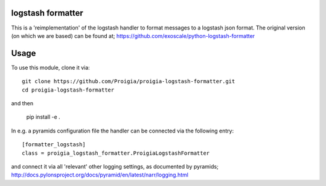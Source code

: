 logstash formatter
==================

This is a 'reimplementation' of the logstash handler to format messages to
a logstash json format. The original version (on which we are based) can be found at; https://github.com/exoscale/python-logstash-formatter

Usage
=====
To use this module, clone it via:

::

    git clone https://github.com/Proigia/proigia-logstash-formatter.git
    cd proigia-logstash-formatter

and then

    pip install -e .


In e.g. a pyramids configuration file the handler can be connected via the
following entry:

::

    [formatter_logstash]
    class = proigia_logstash_formatter.ProigiaLogstashFormatter

and connect it via all 'relevant' other logging settings, as documented by
pyramids; http://docs.pylonsproject.org/docs/pyramid/en/latest/narr/logging.html
